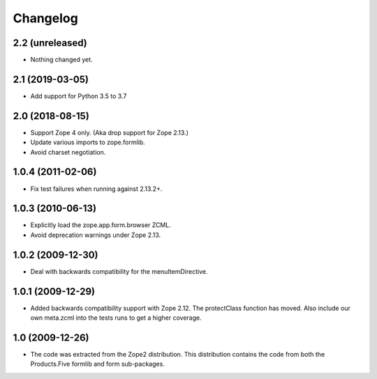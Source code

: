 Changelog
=========

2.2 (unreleased)
----------------

- Nothing changed yet.


2.1 (2019-03-05)
----------------

* Add support for Python 3.5 to 3.7


2.0 (2018-08-15)
----------------

* Support Zope 4 only. (Aka drop support for Zope 2.13.)

* Update various imports to zope.formlib.

* Avoid charset negotiation.


1.0.4 (2011-02-06)
------------------

* Fix test failures when running against 2.13.2+.

1.0.3 (2010-06-13)
------------------

* Explicitly load the zope.app.form.browser ZCML.

* Avoid deprecation warnings under Zope 2.13.

1.0.2 (2009-12-30)
------------------

* Deal with backwards compatibility for the menuItemDirective.

1.0.1 (2009-12-29)
------------------

* Added backwards compatibility support with Zope 2.12. The protectClass
  function has moved. Also include our own meta.zcml into the tests runs to
  get a higher coverage.

1.0 (2009-12-26)
----------------

* The code was extracted from the Zope2 distribution. This distribution
  contains the code from both the Products.Five formlib and form sub-packages.
